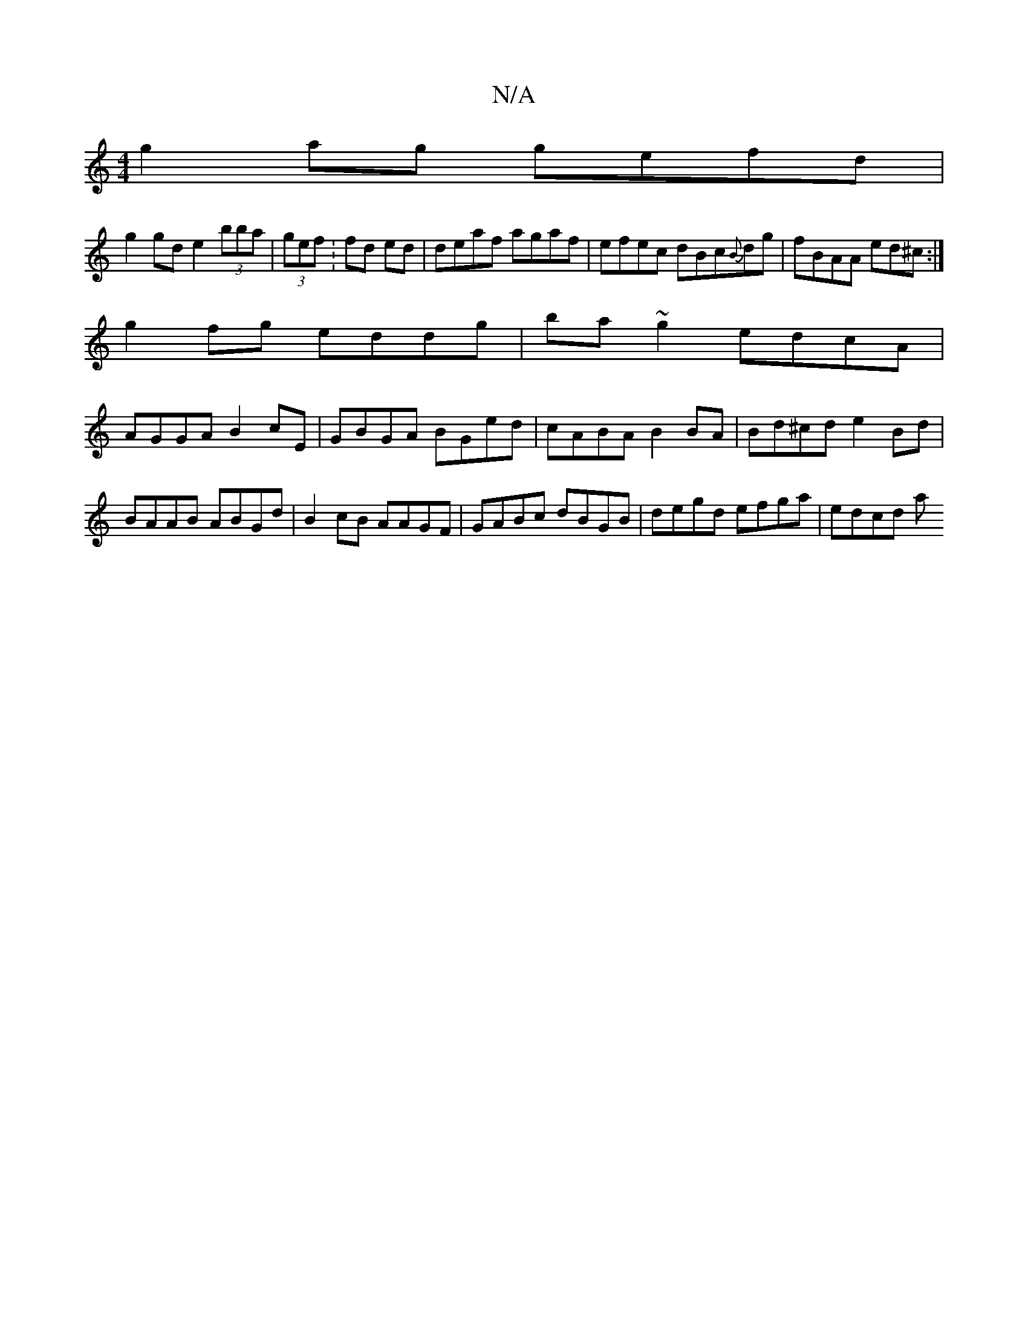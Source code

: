 X:1
T:N/A
M:4/4
R:N/A
K:Cmajor
g2ag gefd|
g2gd e2 (3bba|(3gef :fd ed | deaf agaf|efec dBc{B}dg|fBAA ed^c:|
g2 fg eddg | ba~g2 edcA |
AGGA B2cE|GBGA BGed|cABA B2 BA | Bd^cd e2 Bd | BAAB ABGd| B2cB AAGF|GABc dBGB | degd efga | edcd a
